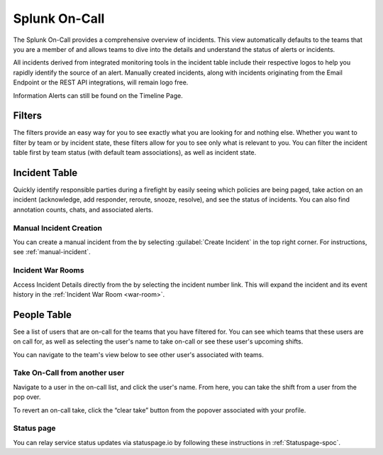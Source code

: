 .. _team-dashboard:

************************************************************************
Splunk On-Call 
************************************************************************

.. meta::
   :description: Splunk On-Call system requirements, including browsers, mobile support, and incident requirements.



The Splunk On-Call  provides a comprehensive overview of incidents. This view automatically defaults to the teams that you are a member of and allows teams to dive into the details and understand the status of alerts or incidents. 

All incidents derived from integrated monitoring tools in the incident table include  their respective logos to help you rapidly identify the source of an alert. Manually created incidents, along with incidents originating from the Email Endpoint or the REST API integrations, will remain logo free.

Information Alerts can still be found on the Timeline Page.

.. image:: /_images/spoc/team-dashboard.png
    :width: 100%
    :alt: An image of the . On-Call individuals listed on the left; Team incidents are shown in the main pane.


Filters
===========

The filters provide an easy way for you to see exactly what you are looking for and nothing else. Whether you want to filter by team or by incident state, these filters allow for you to see only what is relevant to you. You can filter the incident table first by team status (with default team associations), as well as incident state.

.. image:: /_images/spoc/team-filters.png
    :width: 100%
    :alt: Using the drop-down beside Teams, you can filter which team to display.


Incident Table
===================

Quickly identify responsible parties during a firefight by easily seeing which policies are being paged, take action on an incident (acknowledge, add responder, reroute, snooze, resolve), and see the status of incidents. You can also find annotation counts, chats, and associated alerts.

.. image:: /_images/spoc/team-incidents.png
    :width: 100%
    :alt: You can load new incidents to refresh the view.



Manual Incident Creation
----------------------------

You can create a manual incident from the  by selecting :guilabel:`Create Incident` in the top right corner.  For instructions, see :ref:`manual-incident`.

Incident War Rooms
----------------------------

Access Incident Details directly from the  by selecting the incident number link. This will expand the incident and its event history in the :ref:`Incident War Room <war-room>`. 

People Table
==================

See a list of users that are on-call for the teams that you have filtered for. You can see which teams that these users are on call for, as well as selecting the user's name to take on-call or see these user's upcoming shifts.

You can navigate to the team's view below to see other user's associated with teams.

Take On-Call from another user
------------------------------------
Navigate to a user in the on-call list, and click the user's name. From here, you can take the shift from a user from the pop over.

To revert an on-call take, click the “clear take” button from the popover associated with your profile.

.. image:: /_images/spoc/take-oncall.png
    :width: 100%
    :alt: Select a user and then Take Shift to take a shift from a team member.



Status page
----------------
You can relay service status updates via statuspage.io by following these instructions in :ref:`Statuspage-spoc`.

